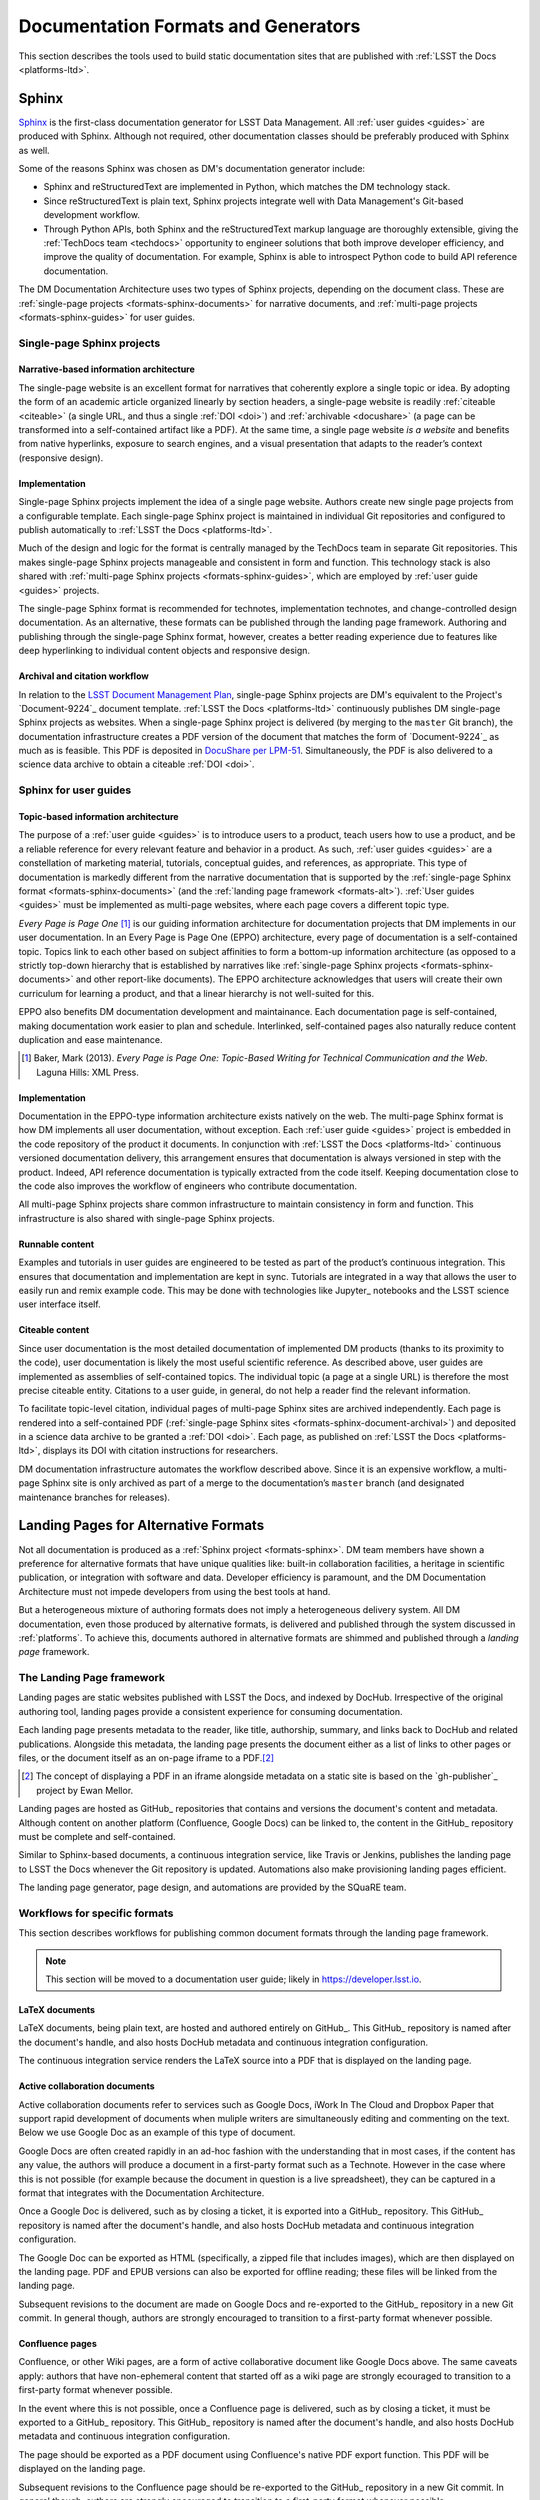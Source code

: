 .. _formats:

Documentation Formats and Generators
====================================

This section describes the tools used to build static documentation sites that are published with :ref:`LSST the Docs <platforms-ltd>`.

.. _formats-sphinx:

Sphinx
------

Sphinx_ is the first-class documentation generator for LSST Data Management.
All :ref:`user guides <guides>` are produced with Sphinx.
Although not required, other documentation classes should be preferably produced with Sphinx as well.

Some of the reasons Sphinx was chosen as DM's documentation generator include:

- Sphinx and reStructuredText are implemented in Python, which matches the DM technology stack.
- Since reStructuredText is plain text, Sphinx projects integrate well with Data Management's Git-based development workflow.
- Through Python APIs, both Sphinx and the reStructuredText markup language are thoroughly extensible, giving the :ref:`TechDocs team <techdocs>` opportunity to engineer solutions that both improve developer efficiency, and improve the quality of documentation.
  For example, Sphinx is able to introspect Python code to build API reference documentation.

The DM Documentation Architecture uses two types of Sphinx projects, depending on the document class.
These are :ref:`single-page projects <formats-sphinx-documents>` for narrative documents, and :ref:`multi-page projects <formats-sphinx-guides>` for user guides.

.. _formats-sphinx-documents:

Single-page Sphinx projects
^^^^^^^^^^^^^^^^^^^^^^^^^^^

Narrative-based information architecture
""""""""""""""""""""""""""""""""""""""""

The single-page website is an excellent format for narratives that coherently explore a single topic or idea.
By adopting the form of an academic article organized linearly by section headers, a single-page website is readily :ref:`citeable <citeable>` (a single URL, and thus a single :ref:`DOI <doi>`) and :ref:`archivable <docushare>` (a page can be transformed into a self-contained artifact like a PDF).
At the same time, a single page website *is a website* and benefits from native hyperlinks, exposure to search engines, and a visual presentation that adapts to the reader’s context (responsive design).

Implementation
""""""""""""""

Single-page Sphinx projects implement the idea of a single page website.
Authors create new single page projects from a configurable template.
Each single-page Sphinx project is maintained in individual Git repositories and configured to publish automatically to :ref:`LSST the Docs <platforms-ltd>`.

Much of the design and logic for the format is centrally managed by the TechDocs team in separate Git repositories.
This makes single-page Sphinx projects manageable and consistent in form and function.
This technology stack is also shared with :ref:`multi-page Sphinx projects <formats-sphinx-guides>`, which are employed by :ref:`user guide <guides>` projects.

The single-page Sphinx format is recommended for technotes, implementation technotes, and change-controlled design documentation. As an alternative, these formats can be published through the landing page framework. Authoring and publishing through the single-page Sphinx format, however, creates a better reading experience due to features like deep hyperlinking to individual content objects and responsive design.

.. _formats-sphinx-document-archival:

Archival and citation workflow
""""""""""""""""""""""""""""""

In relation to the `LSST Document Management Plan <LPM-51: Document Management Plan>`_, single-page Sphinx projects are DM's equivalent to the Project's `Document-9224`_ document template.
:ref:`LSST the Docs <platforms-ltd>` continuously publishes DM single-page Sphinx projects as websites.
When a single-page Sphinx project is delivered (by merging to the ``master`` Git branch), the documentation infrastructure creates a PDF version of the document that matches the form of `Document-9224`_ as much as is feasible.
This PDF is deposited in `DocuShare per LPM-51 <LPM-51: Document Management Plan>`_.
Simultaneously, the PDF is also delivered to a science data archive to obtain a citeable :ref:`DOI <doi>`.

.. _formats-sphinx-guides:

Sphinx for user guides
^^^^^^^^^^^^^^^^^^^^^^

Topic-based information architecture
""""""""""""""""""""""""""""""""""""

The purpose of a :ref:`user guide <guides>` is to introduce users to a product, teach users how to use a product, and be a reliable reference for every relevant feature and behavior in a product.
As such, :ref:`user guides <guides>` are a constellation of marketing material, tutorials, conceptual guides, and references, as appropriate.
This type of documentation is markedly different from the narrative documentation that is supported by the :ref:`single-page Sphinx format <formats-sphinx-documents>` (and the :ref:`landing page framework <formats-alt>`).
:ref:`User guides <guides>` must be implemented as multi-page websites, where each page covers a different topic type. 

*Every Page is Page One* [#fn-eppo]_ is our guiding information architecture for documentation projects that DM implements in our user documentation.
In an Every Page is Page One (EPPO) architecture, every page of documentation is a self-contained topic.
Topics link to each other based on subject affinities to form a bottom-up information architecture (as opposed to a strictly top-down hierarchy that is established by narratives like :ref:`single-page Sphinx projects <formats-sphinx-documents>` and other report-like documents).
The EPPO architecture acknowledges that users will create their own curriculum for learning a product, and that a linear hierarchy is not well-suited for this.

EPPO also benefits DM documentation development and maintainance.
Each documentation page is self-contained, making documentation work easier to plan and schedule.
Interlinked, self-contained pages also naturally reduce content duplication and ease maintenance.

.. [#fn-eppo] Baker, Mark (2013). *Every Page is Page One: Topic-Based Writing for Technical Communication and the Web*. Laguna Hills: XML Press.

Implementation
""""""""""""""

Documentation in the EPPO-type information architecture exists natively on the web.
The multi-page Sphinx format is how DM implements all user documentation, without exception.
Each :ref:`user guide <guides>` project is embedded in the code repository of the product it documents.
In conjunction with :ref:`LSST the Docs <platforms-ltd>` continuous versioned documentation delivery, this arrangement ensures that documentation is always versioned in step with the product.
Indeed, API reference documentation is typically extracted from the code itself.
Keeping documentation close to the code also improves the workflow of engineers who contribute documentation.

All multi-page Sphinx projects share common infrastructure to maintain consistency in form and function.
This infrastructure is also shared with single-page Sphinx projects.

Runnable content
""""""""""""""""

Examples and tutorials in user guides are engineered to be tested as part of the product’s continuous integration.
This ensures that documentation and implementation are kept in sync.
Tutorials are integrated in a way that allows the user to easily run and remix example code.
This may be done with technologies like Jupyter_ notebooks and the LSST science user interface itself.

.. _user-guide-citation:

Citeable content
""""""""""""""""

Since user documentation is the most detailed documentation of implemented DM products (thanks to its proximity to the code), user documentation is likely the most useful scientific reference.
As described above, user guides are implemented as assemblies of self-contained topics.
The individual topic (a page at a single URL) is therefore the most precise citeable entity.
Citations to a user guide, in general, do not help a reader find the relevant information.

To facilitate topic-level citation, individual pages of multi-page Sphinx sites are archived independently.
Each page is rendered into a self-contained PDF (:ref:`single-page Sphinx sites <formats-sphinx-document-archival>`) and deposited in a science data archive to be granted a :ref:`DOI <doi>`.
Each page, as published on :ref:`LSST the Docs <platforms-ltd>`, displays its DOI with citation instructions for researchers.

DM documentation infrastructure automates the workflow described above.
Since it is an expensive workflow, a multi-page Sphinx site is only archived as part of a merge to the documentation’s ``master`` branch (and designated maintenance branches for releases).

.. _formats-alt:

Landing Pages for Alternative Formats
-------------------------------------

Not all documentation is produced as a :ref:`Sphinx project <formats-sphinx>`.
DM team members have shown a preference for alternative formats that have unique qualities like: built-in collaboration facilities, a heritage in scientific publication, or integration with software and data.
Developer efficiency is paramount, and the DM Documentation Architecture must not impede developers from using the best tools at hand.

But a heterogeneous mixture of authoring formats does not imply a heterogeneous delivery system.
All DM documentation, even those produced by alternative formats, is delivered and published through the system discussed in :ref:`platforms`.
To achieve this, documents authored in alternative formats are shimmed and published through a *landing page* framework.

The Landing Page framework
^^^^^^^^^^^^^^^^^^^^^^^^^^

Landing pages are static websites published with LSST the Docs, and indexed by DocHub.
Irrespective of the original authoring tool, landing pages provide a consistent experience for consuming documentation.

Each landing page presents metadata to the reader, like title, authorship, summary, and links back to DocHub and related publications.
Alongside this metadata, the landing page presents the document either as a list of links to other pages or files, or the document itself as an on-page iframe to a PDF.\ [#fn-gh-publisher]_

.. [#fn-gh-publisher] The concept of displaying a PDF in an iframe alongside metadata on a static site is based on the `gh-publisher`_ project by Ewan Mellor.

Landing pages are hosted as GitHub_ repositories that contains and versions the document's content and metadata.
Although content on another platform (Confluence, Google Docs) can be linked to, the content in the GitHub_ repository must be complete and self-contained.

Similar to Sphinx-based documents, a continuous integration service, like Travis or Jenkins, publishes the landing page to LSST the Docs whenever the Git repository is updated.
Automations also make provisioning landing pages efficient.

The landing page generator, page design, and automations are provided by the SQuaRE team.

Workflows for specific formats
^^^^^^^^^^^^^^^^^^^^^^^^^^^^^^

This section describes workflows for publishing common document formats through the landing page framework.

.. note::

   This section will be moved to a documentation user guide; likely in https://developer.lsst.io.

LaTeX documents
"""""""""""""""

LaTeX documents, being plain text, are hosted and authored entirely on GitHub_.
This GitHub_ repository is named after the document's handle, and also hosts DocHub metadata and continuous integration configuration.

The continuous integration service renders the LaTeX source into a PDF that is displayed on the landing page.

Active collaboration documents
""""""""""""""""""""""""""""""

Active collaboration documents refer to services such as Google Docs, iWork In The Cloud and Dropbox Paper that support rapid development of documents when muliple writers are simultaneously editing and commenting on the text.
Below we use Google Doc as an example of this type of document.

Google Docs are often created rapidly in an ad-hoc fashion with the understanding that in most cases, if the content has any value, the authors will produce a document in a first-party format such as a Technote.
However in the case where this is not possible (for example because the document in question is a live spreadsheet), they can be captured in a format that integrates with the Documentation Architecture.

Once a Google Doc is delivered, such as by closing a ticket, it is exported into a GitHub_ repository.
This GitHub_ repository is named after the document's handle, and also hosts DocHub metadata and continuous integration configuration.

The Google Doc can be exported as HTML (specifically, a zipped file that includes images), which are then displayed on the landing page.
PDF and EPUB versions can also be exported for offline reading; these files will be linked from the landing page.

Subsequent revisions to the document are made on Google Docs and re-exported to the GitHub_ repository in a new Git commit.
In general though, authors are strongly encouraged to transition to a first-party format whenever possible. 

Confluence pages
""""""""""""""""

Confluence, or other Wiki pages, are a form of active collaborative document like Google Docs above.
The same caveats apply: authors that have non-ephemeral content that started off as a wiki page are strongly ecouraged to transition to a first-party format whenever possible.

In the event where this is not possible, once a Confluence page is delivered, such as by closing a ticket, it must be exported to a GitHub_ repository.
This GitHub_ repository is named after the document's handle, and also hosts DocHub metadata and continuous integration configuration.

The page should be exported as a PDF document using Confluence's native PDF export function.
This PDF will be displayed on the landing page.

Subsequent revisions to the Confluence page should be re-exported to the GitHub_ repository in a new Git commit.
In general though, authors are strongly encouraged to transition to a first-party format whenever possible. 

Jupyter notebooks
"""""""""""""""""

Being JSON-based, Jupyter_ notebooks are natively hosted in a GitHub_ repository.
This repository is named after the document's handle, and also hosts DocHub metadata and continuous integration configuration.

The continuous integration service will be able to run the notebooks themselves.
This ensures that the notebooks are reproducible, and not tied to an individual developer's environment.

The landing page will contain metadata about the notebooks, along with a summary description, and a table of contents linking to individual notebooks.
If there is only a single notebook, that notebook can be displayed on the landing page itself.
